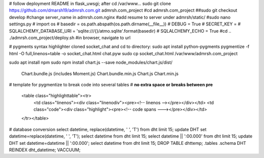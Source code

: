 # follow deployment README in flask_uwsgi; after cd /var/www...
sudo git clone https://github.com/dmarsh19/admrsh.com.git admrsh.com_project
#cd admrsh.com_project
##sudo git checkout develop
#change server_name in admrsh.com.nginx
#add resume to server under admrsh/static/
#sudo nano settings.py
#  import os
#  basedir = os.path.abspath(os.path.dirname(__file__))
#  DEBUG = True
#  SECRET_KEY = 
#  SQLALCHEMY_DATABASE_URI = 'sqlite:///{}/atmo.sqlite'.format(basedir)
#  SQLALCHEMY_ECHO = True
#cd ..
./admrsh.com_project/deploy.sh
#in browser, navigate to url


# pygments syntax highlighter
cloned socket_chat and cd to directory:
sudo apt install python-pygments
pygmentize -f html -O full,linenos=table -o socket_chat.html chat.pyw
sudo cp socket_chat.html /var/www/admrsh.com_project

sudo apt install npm
sudo npm install chart.js --save
node_modules/chart.js/dist/
  Chart.bundle.js (includes Moment.js)
  Chart.bundle.min.js
  Chart.js
  Chart.min.js


# template for pygmentize to break code into several tables
# **no extra space or breaks between pre**
    <table class="highlighttable"><tr>
      <td class="linenos"><div class="linenodiv"><pre><!-- linenos --></pre></div></td>
      <td class="code"><div class="highlight"><pre><!-- code spans ---></pre></div></td>
    </tr></table>


# database conversion
select datetime, replace(datetime, ' ', 'T') from dht limit 15;
update DHT set datetime=replace(datetime, ' ', 'T');
select datetime from dht limit 15;
select datetime || ':00.000' from dht limit 15;
update DHT set datetime=datetime || ':00.000';
select datetime from dht limit 15;
DROP TABLE dhttemp;
.tables
.schema DHT
REINDEX dht_datetime;
VACCUUM;
